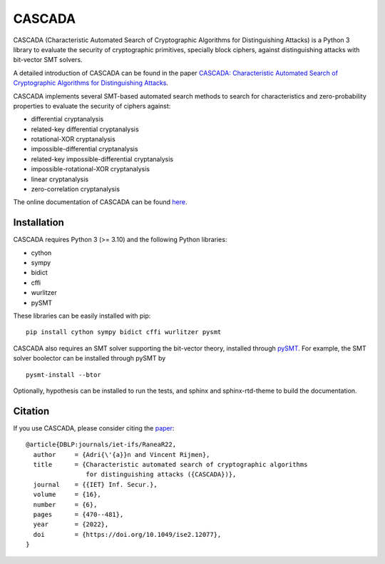 =======
CASCADA
=======

.. image:: https://zenodo.org/badge/449991648.svg
   :target: https://zenodo.org/badge/latestdoi/449991648

CASCADA (Characteristic Automated Search of Cryptographic Algorithms for Distinguishing Attacks)
is a Python 3 library to evaluate the security of cryptographic primitives,
specially block ciphers, against distinguishing attacks with bit-vector SMT solvers.

A detailed introduction of CASCADA can be found in the paper
`CASCADA: Characteristic Automated Search of Cryptographic Algorithms for Distinguishing Attacks <https://eprint.iacr.org/2022/513>`_.

CASCADA implements several SMT-based automated search methods to search for
characteristics and zero-probability properties to evaluate the security of ciphers against:

- differential cryptanalysis
- related-key differential cryptanalysis
- rotational-XOR cryptanalysis
- impossible-differential cryptanalysis
- related-key impossible-differential cryptanalysis
- impossible-rotational-XOR cryptanalysis
- linear cryptanalysis
- zero-correlation cryptanalysis

The online documentation of CASCADA can be found `here <https://ranea.github.io/CASCADA/>`_.


Installation
============

CASCADA requires Python 3 (>= 3.10) and the following Python libraries:

- cython
- sympy
- bidict
- cffi
- wurlitzer
- pySMT

These libraries can be easily installed with pip::

    pip install cython sympy bidict cffi wurlitzer pysmt

CASCADA also requires an SMT solver supporting the bit-vector theory,
installed through `pySMT <https://pysmt.readthedocs.io/en/latest/getting_started.html#getting-started>`_.
For example, the SMT solver boolector can be installed through pySMT by ::

    pysmt-install --btor

Optionally, hypothesis can be installed to run the tests,
and sphinx and sphinx-rtd-theme to build the documentation.


Citation
========

If you use CASCADA, please consider citing the `paper <https://doi.org/10.1049/ise2.12077>`_:

::

   @article{DBLP:journals/iet-ifs/RaneaR22,
     author     = {Adri{\'{a}}n and Vincent Rijmen},
     title      = {Characteristic automated search of cryptographic algorithms 
                   for distinguishing attacks ({CASCADA})},
     journal    = {{IET} Inf. Secur.},
     volume     = {16},
     number     = {6},
     pages      = {470--481},
     year       = {2022},
     doi        = {https://doi.org/10.1049/ise2.12077},
   }

